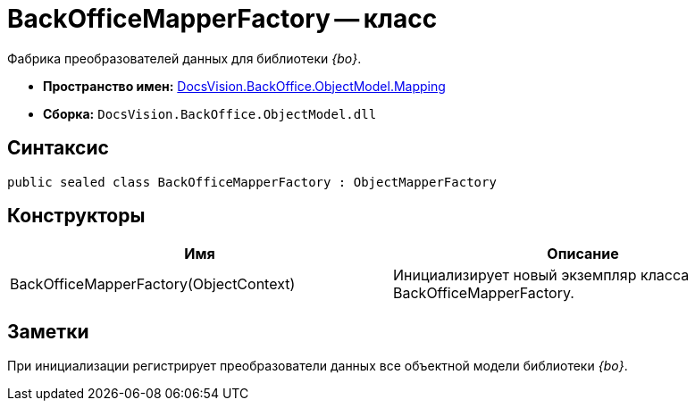 = BackOfficeMapperFactory -- класс

Фабрика преобразователей данных для библиотеки _{bo}_.

* *Пространство имен:* xref:api/DocsVision/BackOffice/ObjectModel/Mapping/Mapping_NS.adoc[DocsVision.BackOffice.ObjectModel.Mapping]
* *Сборка:* `DocsVision.BackOffice.ObjectModel.dll`

== Синтаксис

[source,csharp]
----
public sealed class BackOfficeMapperFactory : ObjectMapperFactory
----

== Конструкторы

[cols=",",options="header"]
|===
|Имя |Описание
|BackOfficeMapperFactory(ObjectContext) |Инициализирует новый экземпляр класса BackOfficeMapperFactory.
|===

== Заметки

При инициализации регистрирует преобразователи данных все объектной модели библиотеки _{bo}_.
